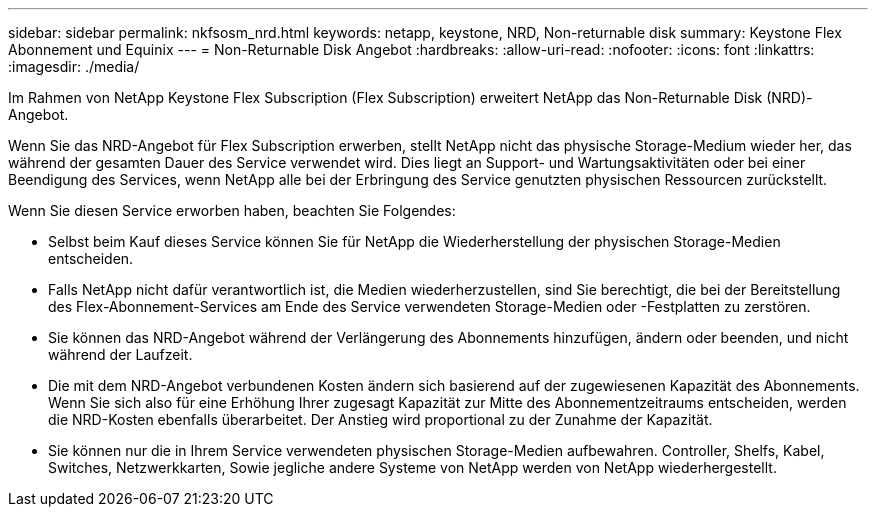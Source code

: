 ---
sidebar: sidebar 
permalink: nkfsosm_nrd.html 
keywords: netapp, keystone, NRD, Non-returnable disk 
summary: Keystone Flex Abonnement und Equinix 
---
= Non-Returnable Disk Angebot
:hardbreaks:
:allow-uri-read: 
:nofooter: 
:icons: font
:linkattrs: 
:imagesdir: ./media/


[role="lead"]
Im Rahmen von NetApp Keystone Flex Subscription (Flex Subscription) erweitert NetApp das Non-Returnable Disk (NRD)-Angebot.

Wenn Sie das NRD-Angebot für Flex Subscription erwerben, stellt NetApp nicht das physische Storage-Medium wieder her, das während der gesamten Dauer des Service verwendet wird. Dies liegt an Support- und Wartungsaktivitäten oder bei einer Beendigung des Services, wenn NetApp alle bei der Erbringung des Service genutzten physischen Ressourcen zurückstellt.

Wenn Sie diesen Service erworben haben, beachten Sie Folgendes:

* Selbst beim Kauf dieses Service können Sie für NetApp die Wiederherstellung der physischen Storage-Medien entscheiden.
* Falls NetApp nicht dafür verantwortlich ist, die Medien wiederherzustellen, sind Sie berechtigt, die bei der Bereitstellung des Flex-Abonnement-Services am Ende des Service verwendeten Storage-Medien oder -Festplatten zu zerstören.
* Sie können das NRD-Angebot während der Verlängerung des Abonnements hinzufügen, ändern oder beenden, und nicht während der Laufzeit.
* Die mit dem NRD-Angebot verbundenen Kosten ändern sich basierend auf der zugewiesenen Kapazität des Abonnements. Wenn Sie sich also für eine Erhöhung Ihrer zugesagt Kapazität zur Mitte des Abonnementzeitraums entscheiden, werden die NRD-Kosten ebenfalls überarbeitet. Der Anstieg wird proportional zu der Zunahme der Kapazität.
* Sie können nur die in Ihrem Service verwendeten physischen Storage-Medien aufbewahren. Controller, Shelfs, Kabel, Switches, Netzwerkkarten, Sowie jegliche andere Systeme von NetApp werden von NetApp wiederhergestellt.

